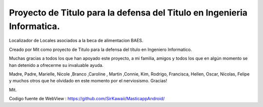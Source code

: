 #########################
Proyecto de Titulo para la defensa del Titulo en Ingenieria Informatica.
#########################

Localizador de Locales asociados a la beca de alimentacion BAES.

Creado por Mit como proyecto de Titulo para la defensa del título en Ingeniero Informatico.

Muchas gracias a todos los que han apoyado este proyecto, a mi familia, amigos y todos los que en algún momento se han detenido a ofrecerme su invaluable ayuda.

Madre, Padre, Marielle, Nicole ,Branco ,Caroline , Martin ,Connie, Kim, Rodrigo, Francisca, Hellen, Oscar, Nicolas, Felipe y muchos otros que he olvidado en este momento por el nerviosismo. Gracias!

Mit.

Codigo fuente de WebView : https://github.com/SirKawaii/MasticappAndroid/

